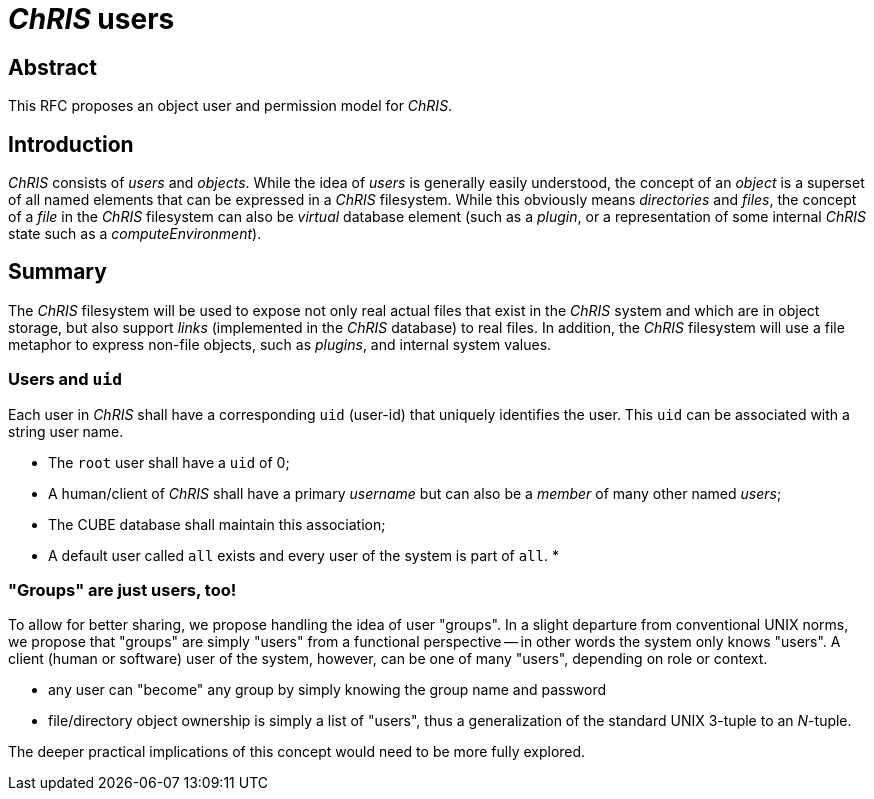 # _ChRIS_ users

## Abstract

This RFC proposes an object user and permission model for _ChRIS_.

## Introduction

_ChRIS_ consists of _users_ and _objects_. While the idea of _users_ is generally easily understood, the concept of an _object_ is a superset of all named elements that can be expressed in a _ChRIS_ filesystem. While this obviously means _directories_ and _files_, the concept of a _file_ in the _ChRIS_ filesystem can also be _virtual_ database element (such as a _plugin_, or a representation of some internal _ChRIS_ state such as a _computeEnvironment_).

## Summary

The _ChRIS_ filesystem will be used to expose not only real actual files that exist in the _ChRIS_ system and which are in object storage, but also support _links_ (implemented in the _ChRIS_ database) to real files. In addition, the _ChRIS_ filesystem will use a file metaphor to express non-file objects, such as _plugins_, and internal system values.

### Users and ``uid``

Each user in _ChRIS_ shall have a corresponding `uid` (user-id) that uniquely identifies the user. This `uid` can be associated with a string user name.

* The `root` user shall have a `uid` of 0;
* A human/client of _ChRIS_ shall have a primary _username_ but can also be a _member_ of many other named _users_;
* The CUBE database shall maintain this association;
* A default user called `all` exists and every user of the system is part of `all`.
* 

### "Groups" are just users, too!

To allow for better sharing, we propose handling the idea of user "groups". In a slight departure from conventional UNIX norms, we propose that "groups" are simply "users" from a functional perspective -- in other words the system only knows "users". A client (human or software) user of the system, however, can be one of many "users", depending on role or context.

* any user can "become" any group by simply knowing the group name and password
* file/directory object ownership is simply a list of "users", thus a generalization of the standard UNIX 3-tuple to an _N_-tuple.

The deeper practical implications of this concept would need to be more fully explored.


























